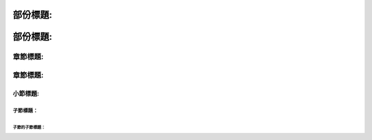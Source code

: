 部份標題:
#########

部份標題:
#########

章節標題:
=========


章節標題:
=========


小節標題:
---------

子節標題：
^^^^^^^^^^

子節的子節標題：
""""""""""""""""


